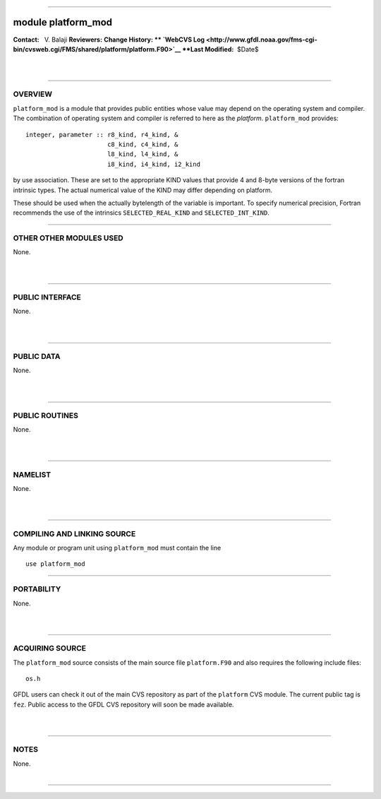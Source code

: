 --------------

module platform_mod
-------------------

.. container::

   **Contact:**   V. Balaji
   **Reviewers:** 
   **Change History: ** `WebCVS
   Log <http://www.gfdl.noaa.gov/fms-cgi-bin/cvsweb.cgi/FMS/shared/platform/platform.F90>`__
   **Last Modified:**  $Date$

| 
| 

--------------

OVERVIEW
^^^^^^^^

.. container::

   ``platform_mod`` is a module that provides public entities whose value may depend on the operating system and
   compiler.

.. container::

   | The combination of operating system and compiler is referred to here as the *platform*. ``platform_mod`` provides:

   ::

        integer, parameter :: r8_kind, r4_kind, &
                              c8_kind, c4_kind, &
                              l8_kind, l4_kind, &
                              i8_kind, i4_kind, i2_kind

   by use association. These are set to the appropriate KIND values that provide 4 and 8-byte versions of the fortran
   intrinsic types. The actual numerical value of the KIND may differ depending on platform.

   These should be used when the actually bytelength of the variable is important. To specify numerical precision,
   Fortran recommends the use of the intrinsics ``SELECTED_REAL_KIND`` and ``SELECTED_INT_KIND``.

--------------

OTHER OTHER MODULES USED
^^^^^^^^^^^^^^^^^^^^^^^^

.. container::

   None.

| 
| 

--------------

PUBLIC INTERFACE
^^^^^^^^^^^^^^^^

.. container::

   None.

| 
| 

--------------

PUBLIC DATA
^^^^^^^^^^^

.. container::

   None.

| 
| 

--------------

PUBLIC ROUTINES
^^^^^^^^^^^^^^^

.. container::

   None.

| 
| 

--------------

NAMELIST
^^^^^^^^

.. container::

   None.

| 
| 

--------------

COMPILING AND LINKING SOURCE
^^^^^^^^^^^^^^^^^^^^^^^^^^^^

.. container::

   Any module or program unit using ``platform_mod`` must contain the line
   ::

      use platform_mod

--------------

PORTABILITY
^^^^^^^^^^^

.. container::

   None.

| 
| 

--------------

ACQUIRING SOURCE
^^^^^^^^^^^^^^^^

.. container::

   The ``platform_mod`` source consists of the main source file ``platform.F90`` and also requires the following include
   files:
   ::

      os.h

   GFDL users can check it out of the main CVS repository as part of the ``platform`` CVS module. The current public tag
   is ``fez``. Public access to the GFDL CVS repository will soon be made available.

| 
| 

--------------

NOTES
^^^^^

.. container::

   None.

| 

--------------
